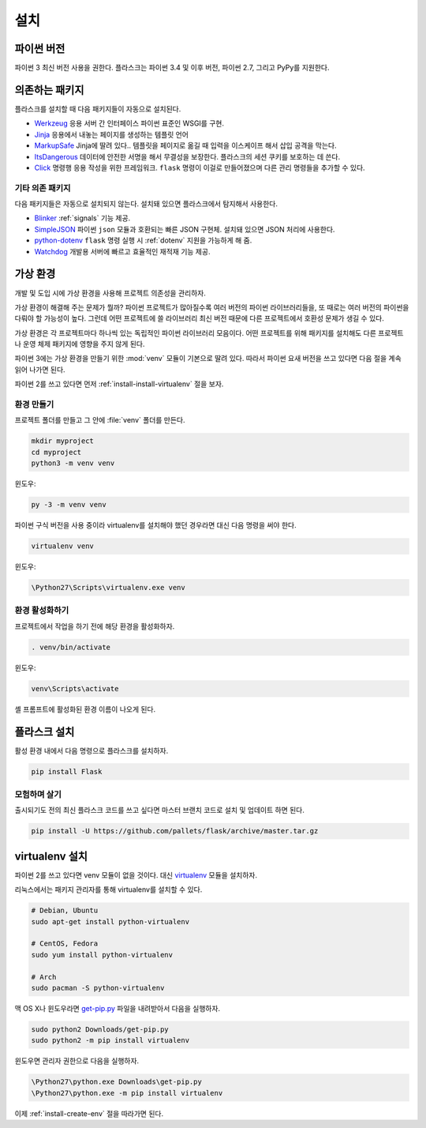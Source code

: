 .. _installation:

설치
====

파이썬 버전
-----------

파이썬 3 최신 버전 사용을 권한다. 플라스크는 파이썬 3.4 및 이후 버전,
파이썬 2.7, 그리고 PyPy를 지원한다.

의존하는 패키지
---------------

플라스크를 설치할 때 다음 패키지들이 자동으로 설치된다.

* `Werkzeug`_ 응용 서버 간 인터페이스 파이썬 표준인 WSGI를 구현.
* `Jinja`_ 응용에서 내놓는 페이지를 생성하는 템플릿 언어
* `MarkupSafe`_ Jinja에 딸려 있다.. 템플릿을 페이지로 옮길 때
  입력을 이스케이프 해서 삽입 공격을 막는다.
* `ItsDangerous`_ 데이터에 안전한 서명을 해서 무결성을 보장한다.
  플라스크의 세션 쿠키를 보호하는 데 쓴다.
* `Click`_ 명령행 응용 작성을 위한 프레임워크. ``flask`` 명령이
  이걸로 만들어졌으며 다른 관리 명령들을 추가할 수 있다.

.. _Werkzeug: http://werkzeug.pocoo.org/
.. _Jinja: http://jinja.pocoo.org/
.. _MarkupSafe: https://pypi.org/project/MarkupSafe/
.. _ItsDangerous: https://pythonhosted.org/itsdangerous/
.. _Click: http://click.pocoo.org/

기타 의존 패키지
~~~~~~~~~~~~~~~~

다음 패키지들은 자동으로 설치되지 않는다. 설치돼 있으면 플라스크에서
탐지해서 사용한다.

* `Blinker`_ :ref:`signals` 기능 제공.
* `SimpleJSON`_ 파이썬 ``json`` 모듈과 호환되는 빠른 JSON 구현체.
  설치돼 있으면 JSON 처리에 사용한다.
* `python-dotenv`_ ``flask`` 명령 실행 시 :ref:`dotenv` 지원을
  가능하게 해 줌.
* `Watchdog`_ 개발용 서버에 빠르고 효율적인 재적재 기능 제공.

.. _Blinker: https://pythonhosted.org/blinker/
.. _SimpleJSON: https://simplejson.readthedocs.io/
.. _python-dotenv: https://github.com/theskumar/python-dotenv#readme
.. _watchdog: https://pythonhosted.org/watchdog/

가상 환경
---------

개발 및 도입 시에 가상 환경을 사용해 프로젝트 의존성을 관리하자.

가상 환경이 해결해 주는 문제가 뭘까? 파이썬 프로젝트가 많아질수록
여러 버전의 파이썬 라이브러리들을, 또 때로는 여러 버전의 파이썬을
다뤄야 할 가능성이 높다. 그런데 어떤 프로젝트에 쓸 라이브러리
최신 버전 때문에 다른 프로젝트에서 호환성 문제가 생길 수 있다.

가상 환경은 각 프로젝트마다 하나씩 있는 독립적인 파이썬 라이브러리
모음이다. 어떤 프로젝트를 위해 패키지를 설치해도 다른 프로젝트나
운영 체제 패키지에 영향을 주지 않게 된다.

파이썬 3에는 가상 환경을 만들기 위한 :mod:`venv` 모듈이 기본으로
딸려 있다. 따라서 파이썬 요새 버전을 쓰고 있다면 다음 절을 계속
읽어 나가면 된다.

파이썬 2를 쓰고 있다면 먼저 :ref:`install-install-virtualenv` 절을
보자.

.. _install-create-env:

환경 만들기
~~~~~~~~~~~

프로젝트 폴더를 만들고 그 안에 :file:`venv` 폴더를 만든다.

.. code-block:: sh

    mkdir myproject
    cd myproject
    python3 -m venv venv

윈도우:

.. code-block:: bat

    py -3 -m venv venv

파이썬 구식 버전을 사용 중이라 virtualenv를 설치해야 했던 경우라면
대신 다음 명령을 써야 한다.

.. code-block:: sh

    virtualenv venv

윈도우:

.. code-block:: bat

    \Python27\Scripts\virtualenv.exe venv

.. _install-activate-env:

환경 활성화하기
~~~~~~~~~~~~~~~

프로젝트에서 작업을 하기 전에 해당 환경을 활성화하자.

.. code-block:: sh

    . venv/bin/activate

윈도우:

.. code-block:: bat

    venv\Scripts\activate

셸 프롬프트에 활성화된 환경 이름이 나오게 된다.

플라스크 설치
-------------

활성 환경 내에서 다음 명령으로 플라스크를 설치하자.

.. code-block:: sh

    pip install Flask

모험하며 살기
~~~~~~~~~~~~~

출시되기도 전의 최신 플라스크 코드를 쓰고 싶다면 마스터 브랜치 코드로
설치 및 업데이트 하면 된다.

.. code-block:: sh

    pip install -U https://github.com/pallets/flask/archive/master.tar.gz

.. _install-install-virtualenv:

virtualenv 설치
---------------

파이썬 2를 쓰고 있다면 venv 모듈이 없을 것이다. 대신 `virtualenv`_
모듈을 설치하자.

리눅스에서는 패키지 관리자를 통해 virtualenv를 설치할 수 있다.

.. code-block:: sh

    # Debian, Ubuntu
    sudo apt-get install python-virtualenv

    # CentOS, Fedora
    sudo yum install python-virtualenv

    # Arch
    sudo pacman -S python-virtualenv

맥 OS X나 윈도우라면 `get-pip.py`_ 파일을 내려받아서 다음을
실행하자.

.. code-block:: sh

    sudo python2 Downloads/get-pip.py
    sudo python2 -m pip install virtualenv

윈도우면 관리자 권한으로 다음을 실행하자.

.. code-block:: bat

    \Python27\python.exe Downloads\get-pip.py
    \Python27\python.exe -m pip install virtualenv

이제 :ref:`install-create-env` 절을 따라가면 된다.

.. _virtualenv: https://virtualenv.pypa.io/
.. _get-pip.py: https://bootstrap.pypa.io/get-pip.py
